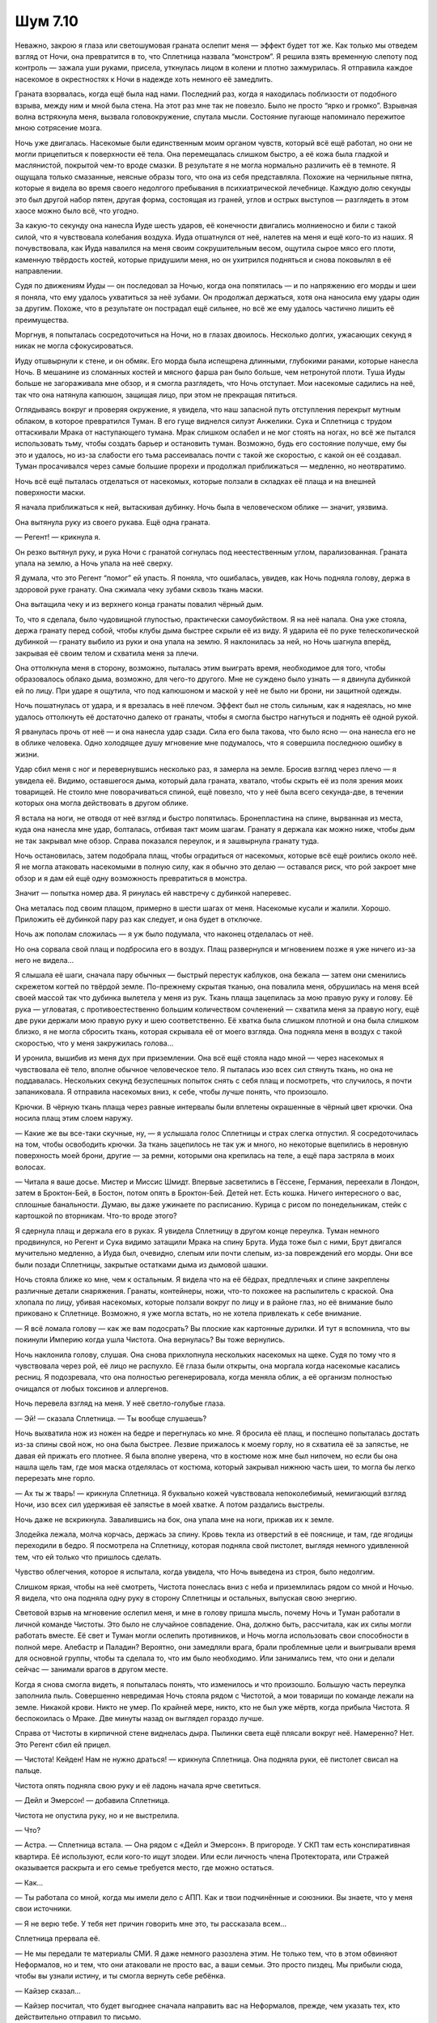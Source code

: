 ﻿Шум 7.10
##########
Неважно, закрою я глаза или светошумовая граната ослепит меня — эффект будет тот же. Как только мы отведем взгляд от Ночи, она превратится в то, что Сплетница назвала “монстром”.
Я решила взять временную слепоту под контроль — зажала уши руками, присела, уткнулась лицом в колени и плотно зажмурилась. Я отправила каждое насекомое в окрестностях к Ночи в надежде хоть немного её замедлить.

Граната взорвалась, когда ещё была над нами. Последний раз, когда я находилась поблизости от подобного взрыва, между ним и мной была стена. На этот раз мне так не повезло. Было не просто “ярко и громко”. Взрывная волна встряхнула меня, вызвала головокружение, спутала мысли. Состояние пугающе напоминало пережитое мною сотрясение мозга.

Ночь уже двигалась. Насекомые были единственным моим органом чувств, который всё ещё работал, но они не могли прицепиться к поверхности её тела. Она перемещалась слишком быстро, а её кожа была гладкой и маслянистой, покрытой чем-то вроде смазки. В результате я не могла нормально различить её в темноте. Я ощущала только смазанные, неясные образы того, что она из себя представляла. Похожие на чернильные пятна, которые я видела во время своего недолгого пребывания в психиатрической лечебнице. Каждую долю секунды это был другой набор пятен, другая форма, состоящая из граней, углов и острых выступов — разглядеть в этом хаосе можно было всё, что угодно.

За какую-то секунду она нанесла Иуде шесть ударов, её конечности двигались молниеносно и били с такой силой, что я чувствовала колебания воздуха. Иуда отшатнулся от неё, налетев на меня и ещё кого-то из наших. Я почувствовала, как Иуда навалился на меня своим сокрушительным весом, ощутила сырое мясо его плоти, каменную твёрдость костей, которые придушили меня, но он ухитрился подняться и снова поковылял в её направлении.

Судя по движениям Иуды — он последовал за Ночью, когда она попятилась — и по напряжению его морды и шеи я поняла, что ему удалось ухватиться за неё зубами. Он продолжал держаться, хотя она наносила ему удары один за другим. Похоже, что в результате он пострадал ещё сильнее, но всё же ему удалось частично лишить её преимущества.

Моргнув, я попыталась сосредоточиться на Ночи, но в глазах двоилось. Несколько долгих, ужасающих секунд я никак не могла сфокусироваться.

Иуду отшвырнули к стене, и он обмяк. Его морда была испещрена длинными, глубокими ранами, которые нанесла Ночь. В мешанине из сломанных костей и мясного фарша ран было больше, чем нетронутой плоти. Туша Иуды больше не загораживала мне обзор, и я смогла разглядеть, что Ночь отступает. Мои насекомые садились на неё, так что она натянула капюшон, защищая лицо, при этом не прекращая пятиться.

Оглядываясь вокруг и проверяя окружение, я увидела, что наш запасной путь отступления перекрыт мутным облаком, в которое превратился Туман. В его гуще виднелся силуэт Анжелики. Сука и Сплетница с трудом оттаскивали Мрака от наступающего тумана. Мрак слишком ослабел и не мог стоять на ногах, но всё же пытался использовать тьму, чтобы создать барьер и остановить туман. Возможно, будь его состояние получше, ему бы это и удалось, но из-за слабости его тьма рассеивалась почти с такой же скоростью, с какой он её создавал. Туман просачивался через самые большие прорехи и продолжал приближаться — медленно, но неотвратимо.

Ночь всё ещё пыталась отделаться от насекомых, которые ползали в складках её плаща и на внешней поверхности маски.

Я начала приближаться к ней, вытаскивая дубинку. Ночь была в человеческом облике — значит, уязвима.

Она вытянула руку из своего рукава. Ещё одна граната.

— Регент! — крикнула я.

Он резко вытянул руку, и рука Ночи с гранатой согнулась под неестественным углом, парализованная. Граната упала на землю, а Ночь упала на неё сверху.

Я думала, что это Регент “помог” ей упасть. Я поняла, что ошибалась, увидев, как Ночь подняла голову, держа в здоровой руке гранату. Она сжимала чеку зубами сквозь ткань маски.

Она вытащила чеку и из верхнего конца гранаты повалил чёрный дым.

То, что я сделала, было чудовищной глупостью, практически самоубийством. Я на неё напала. Она уже стояла, держа гранату перед собой, чтобы клубы дыма быстрее скрыли её из виду. Я ударила её по руке телескопической дубинкой — гранату выбило из руки и она упала на землю. Я наклонилась за ней, но Ночь шагнула вперёд, закрывая её своим телом и схватила меня за плечи.

Она оттолкнула меня в сторону, возможно, пыталась этим выиграть время, необходимое для того, чтобы образовалось облако дыма, возможно, для чего-то другого. Мне не суждено было узнать — я двинула дубинкой ей по лицу. При ударе я ощутила, что под капюшоном и маской у неё не было ни брони, ни защитной одежды.

Ночь пошатнулась от удара, и я врезалась в неё плечом. Эффект был не столь сильным, как я надеялась, но мне удалось оттолкнуть её достаточно далеко от гранаты, чтобы я смогла быстро нагнуться и поднять её одной рукой.

Я рванулась прочь от неё — и она нанесла удар сзади. Сила его была такова, что было ясно — она нанесла его не в облике человека. Одно холодящее душу мгновение мне подумалось, что я совершила последнюю ошибку в жизни.

Удар сбил меня с ног и перевернувшись несколько раз, я замерла на земле. Бросив взгляд через плечо — я увидела её. Видимо, оставшегося дыма, который дала граната, хватало, чтобы скрыть её из поля зрения моих товарищей. Не стоило мне поворачиваться спиной, ещё повезло, что у неё была всего секунда-две, в течении которых она могла действовать в другом облике.

Я встала на ноги, не отводя от неё взгляд и быстро попятилась. Бронепластина на спине, вырванная из места, куда она нанесла мне удар, болталась, отбивая такт моим шагам. Гранату я держала как можно ниже, чтобы дым не так закрывал мне обзор. Справа показался переулок, и я зашвырнула гранату туда.

Ночь остановилась, затем подобрала плащ, чтобы оградиться от насекомых, которые всё ещё роились около неё. Я не могла атаковать насекомыми в полную силу, как я обычно это делаю — оставался риск, что рой закроет мне обзор и я дам ей ещё одну возможность превратиться в монстра.

Значит — попытка номер два. Я ринулась ей навстречу с дубинкой наперевес.

Она металась под своим плащом, примерно в шести шагах от меня. Насекомые кусали и жалили. Хорошо. Приложить её дубинкой пару раз как следует, и она будет в отключке. 

Ночь аж пополам сложилась — я уж было подумала, что наконец отделалась от неё.

Но она сорвала свой плащ и подбросила его в воздух. Плащ развернулся и мгновением позже я уже ничего из-за него не видела...

Я слышала её шаги, сначала пару обычных — быстрый перестук каблуков, она бежала — затем они сменились скрежетом когтей по твёрдой земле. По-прежнему скрытая тканью, она повалила меня, обрушилась на меня всей своей массой так что дубинка вылетела у меня из рук. Ткань плаща зацепилась за мою правую руку и голову. Её рука — угловатая, с противоестественно большим количеством сочленений — схватила меня за правую ногу, ещё две руки держали мою правую руку и шею соответственно. Её хватка была слишком плотной и она была слишком близко, я не могла сбросить ткань, которая скрывала её от моего взгляда. Она подняла меня в воздух с такой скоростью, что у меня закружилась голова...

И уронила, вышибив из меня дух при приземлении. Она всё ещё стояла надо мной — через насекомых я чувствовала её тело, вполне обычное человеческое тело. Я пыталась изо всех сил стянуть ткань, но она не поддавалась. Нескольких секунд безуспешных попыток снять с себя плащ и посмотреть, что случилось, я почти запаниковала. Я отправила насекомых вниз, к себе, чтобы лучше понять, что произошло.

Крючки. В чёрную ткань плаща через равные интервалы были вплетены окрашенные в чёрный цвет крючки. Она носила плащ этим слоем наружу.

— Какие же вы все-таки скучные, ну, — я услышала голос Сплетницы и страх слегка отпустил. Я сосредоточилась на том, чтобы освободить крючки. За ткань зацепилось не так уж и много, но некоторые вцепились в неровную поверхность моей брони, другие — за ремни, которыми она крепилась на теле, а ещё пара застряла в моих волосах.

— Читала я ваше досье. Мистер и Миссис Шмидт. Впервые засветились в Гёссене, Германия, переехали в Лондон, затем в Броктон-Бей, в Бостон, потом опять в Броктон-Бей. Детей нет. Есть кошка. Ничего интересного о вас, сплошные банальности. Думаю, вы даже ужинаете по расписанию. Курица с рисом по понедельникам, стейк с картошкой по вторникам. Что-то вроде этого?

Я сдернула плащ и держала его в руках. Я увидела Сплетницу в другом конце переулка. Туман немного продвинулся, но Регент и Сука видимо затащили Мрака на спину Брута. Иуда тоже был с ними, Брут двигался мучительно медленно, а Иуда был, очевидно, слепым или почти слепым, из-за повреждений его морды. Они все были позади Сплетницы, закрытые остатками дыма из дымовой шашки.

Ночь стояла ближе ко мне, чем к остальным. Я видела что на её бёдрах, предплечьях и спине закреплены различные детали снаряжения. Гранаты, контейнеры, ножи, что-то похожее на распылитель с краской. Она хлопала по лицу, убивая насекомых, которые ползали вокруг по лицу и в районе глаз, но её внимание было приковано к Сплетнице. Возможно, я уже могла встать, но не хотела привлекать к себе внимание.

— Я всё ломала голову — как же вам подосрать? Вы плоские как картонные дурилки. И тут я вспомнила, что вы покинули Империю когда ушла Чистота. Она вернулась? Вы тоже вернулись.

Ночь наклонила голову, слушая. Она снова прихлопнула нескольких насекомых на щеке. Судя по тому что я чувствовала через рой, её лицо не распухло. Её глаза были открыты, она моргала когда насекомые касались ресниц. Я подозревала, что она полностью регенерировала, когда меняла облик, а её организм полностью очищался от любых токсинов и аллергенов.

Ночь перевела взгляд на меня. У неё светло-голубые глаза.

— Эй! — сказала Сплетница. — Ты вообще слушаешь?

Ночь выхватила нож из ножен на бедре и перегнулась ко мне. Я бросила её плащ, и поспешно попыталась достать из-за спины свой нож, но она была быстрее. Лезвие прижалось к моему горлу, но я схватила её за запястье, не давая ей прижать его плотнее. Я была вполне уверена, что в костюме нож мне был нипочем, но если бы она нашла щель там, где моя маска отделялась от костюма, который закрывал нижнюю часть шеи, то могла бы легко перерезать мне горло.

— Ах ты ж тварь! — крикнула Сплетница. Я буквально кожей чувствовала непоколебимый, немигающий взгляд Ночи, изо всех сил удерживая её запястье в моей хватке. А потом раздались выстрелы.

Ночь даже не вскрикнула. Завалившись на бок, она упала мне на ноги, прижав их к земле.

Злодейка лежала, молча корчась, держась за спину. Кровь текла из отверстий в её пояснице, и там, где ягодицы переходили в бедро. Я посмотрела на Сплетницу, которая подняла свой пистолет, выглядя немного удивленной тем, что ей только что пришлось сделать.

Чувство облегчения, которое я испытала, когда увидела, что Ночь выведена из строя, было недолгим.

Слишком яркая, чтобы на неё смотреть, Чистота понеслась вниз с неба и приземлилась рядом со мной и Ночью. Я видела, что она подняла одну руку в сторону Сплетницы и остальных, выпуская свою энергию.

Световой взрыв на мгновение ослепил меня, и мне в голову пришла мысль, почему Ночь и Туман работали в личной команде Чистоты. Это было не случайное совпадение. Она, должно быть, рассчитала, как их силы могли работать вместе. Её свет и Туман могли ослепить противников, и Ночь могла использовать свои способности в полной мере. Алебастр и Паладин? Вероятно, они замедляли врага, брали проблемные цели и выигрывали время для основной группы, чтобы та сделала то, что им было необходимо. Или занимались тем, что они и делали сейчас — занимали врагов в другом месте.

Когда я снова смогла видеть, я попыталась понять, что изменилось и что произошло. Большую часть переулка заполнила пыль. Совершенно невредимая Ночь стояла рядом с Чистотой, а мои товарищи по команде лежали на земле. Никакой крови. Никто не умер. По крайней мере, никто, кто не был уже мёртв, когда прибыла Чистота. Я беспокоилась о Мраке. Две минуты назад он выглядел гораздо лучше.

Справа от Чистоты в кирпичной стене виднелась дыра. Пылинки света ещё плясали вокруг неё. Намеренно? Нет. Это Регент сбил ей прицел.

— Чистота! Кейден! Нам не нужно драться! — крикнула Сплетница. Она подняла руки, её пистолет свисал на пальце.

Чистота опять подняла свою руку и её ладонь начала ярче светиться.

— Дейл и Эмерсон! — добавила Сплетница.

Чистота не опустила руку, но и не выстрелила.

— Что?

— Астра. — Сплетница встала. — Она рядом с «Дейл и Эмерсон». В пригороде. У СКП там есть конспиративная квартира. Её используют, если кого-то ищут злодеи. Или если личность члена Протектората, или Стражей оказывается раскрыта и его семье требуется место, где можно остаться.

— Как...

— Ты работала со мной, когда мы имели дело с АПП. Как и твои подчинённые и союзники. Вы знаете, что у меня свои источники.

— Я не верю тебе. У тебя нет причин говорить мне это, ты рассказала всем...

Сплетница прервала её.

— Не мы передали те материалы СМИ. Я даже немного разозлена этим. Не только тем, что в этом обвиняют Неформалов, но и тем, что они атаковали не просто вас, а ваши семьи. Это просто пиздец. Мы прибыли сюда, чтобы вы узнали истину, и ты смогла вернуть себе ребёнка.

— Кайзер сказал...

— Кайзер посчитал, что будет выгоднее сначала направить вас на Неформалов, прежде, чем указать тех, кто действительно отправил то письмо.

Чистота покачала головой.

— Тебе решать, — добавила Сплетница. — Кому ты поверишь, когда на кону Астра? Мне или Кайзеру?

И это её аргумент? Я начала отползать туда, откуда я бы смогла напасть на Чистоту, если дело до этого дойдет. Копье, прижавшееся к моей ключице, остановило меня. Я подняла голову и увидела стоящего позади Паладина.

Чистота опустила руку. Она сказала Сплетнице:

— Ты идёшь со мной.

— Я и не ожидала другого. Но ты позволишь моей команде уйти и прекратишь разрушения.

— И откуда мне знать, что ты не просто жертвуешь собой, ради них?

— Потому, что кем бы ты ни была, Кейден, так или иначе, с некоторой искривлённой точки зрения, ты видишь себя достойным человеком. И если бы я не была честным человеком, когда это имеет значение, то я бы не стала тебе доверять, не поверила бы, что ты выполнишь соглашение. Логично?

Мне так не казалось. Это была логическая уловка. Сплетнице не удалось бы меня убедить, но вопрос состоял в том, достучится ли она до Чистоты.

Чистота долгое время смотрела на Сплетницу. Я отчетливо осознавала, что к моей груди прижато копье, которое Паладин может воткнуть в меня сквозь костюм, использовав на мгновение свою силу. Так же легко Чистота или Туман могли дать возможность Ночи убить моих товарищей по команде.

— Ты знаешь, какими будут последствия, если ты неправа?

— Я не дура, — сказала Сплетница. — Ты выместишь свой гнев на мне, и я останусь мёртвой или искалеченной.

Чистота шагнула вперед и схватила Сплетницу за запястье.

— Остальные могут идти, — сказала Чистота своим починённым, не оставляя места для спора или обсуждений. Она обвила Сплетницу рукой, и они исчезли во вспышке света, оставив лишь танцующих, похожих на светлячков огоньки.

В момент той самой вспышки, которая унесла нашего товарища и Чистоту, Ночь переместилась и оказалась посреди нашей команды. У неё был нож, лезвие оказалось прижато к горлу Регента.

— Я понял, — ответил Регент равнодушным тоном. — Ты могла бы убить нас прямо здесь. Мы можем идти?

Ночь убрала нож в ножны и прошла через группу к Туману, который снова собирал себя в человеческую форму на выходе из переулка. Паладин на противоположной от нас стороне переулка поднимался в небо.

Я вздохнула с облегчением, поскольку команда Чистоты исчезла. Я снова задержала дыхание, когда увидела Мрака и, далее внизу на дорожке, Анжелику. Тьма Мрака рассеялась, лишь небольшие сгустки остались вокруг его тела, что, как я поняла, было очень плохим знаком. Спеша к нему, я достала сотовый телефон и прокрутила вниз список контактов.

Прозвучало три гудка прежде, чем трубку подняли. Я услышала внешний шум, возможно от вентилятора, но человек на другом конце молчал.

— Выверт, — сказала я. — Это Рой. Нам нужен тот ваш доктор, быстро.

— Вы можете добраться до того же места, что и в прошлый раз?

— Не знаю. Мрак и собаки пострадали. Нам, возможно, понадобится транспорт.

— Я устрою это. Ожидайте в ближайшее время звонок от водителя.

Он повесил трубку. В прошлый раз он был более дружелюбен.

Я принялась помогать Алеку поднять Анжелику. Сука занялась Иудой, который был фактически ослеплен в борьбе с Ночью. Она подставила голову и плечи Иуды под тело Анжелики, чтобы меньшая «собака» смогла опереться.

Как только Анжелика была устроена, я подскочила к Мраку и помогла ему перевернуться, чтобы осмотреть его грудь. Я придавила раны использовав остаток бинта, чтобы попытаться остановить кровотечение. Когда я говорила с ним, спрашивала как он, его ответы были односложными и не очень осмысленными.

Из-за того что Иуда был обременён другой собакой, а Брут ранен в бок, обе собаки перемещались очень медленно. Медленнее, чем я обычно шла пешком.

Каждое мгновение было сплошной нервотрёпкой. Я всё ждала, что кто-то из Стражей, Новой Волны или Империи Восемьдесят Восемь разыщет нас и начнёт бой. Хуже того, я была серьезно озабочена тем, что Мрак может перестать дышать.

Телефонный звонок от людей Выверта прозвенел, когда мы достигли пляжа — самого близкого места, о котором я могла подумать и которое было в пределах прямой видимости затянувшихся боевых действий. Я направила звонившего к нашему местоположению. Из-за моей нервозности мне пришлось дважды спросить: благополучно ли они прошли через баррикады? Нам точно не нужна была ещё одна засада из каких-нибудь подручных Крюковолка.

Когда прибыла пара машин скорой помощи, мы загрузили в одну из них Мрака и трёх собак в другую. Брут и Иуда сжались, сбросив дополнительные слои и были более-менее в порядке. А вот Анжелике, попавшей под воздействие Тумана, лучше почти не стало, даже когда она вернулась к своему нормальному размеру. Она вдохнула туман и он попал в её легкие. Я могла только предполагать, что тот попал в её кровоток и оттуда в остальные части её тела. Только время покажет, какие повреждения Туман причинил ей изнутри.

Я вошла в машину скорой помощи вслед за Мраком и смотрела, как санитары вливают ему кровь и склоняются над его грудью. Должно быть, рана была в жутком состоянии, мне ведь пришлось накладывать швы первый раз в жизни, после езды на собаках рана открылась, и как только мы отступили с места происшествия я неумело пыталась сделать ему перевязку и остановить кровопотерю. Я съёжилась, чувствуя себя виновной и ожидая, что один из медиков Выверта укажет мне, что я сделала не так. Но они работали в тишине, что было едва ли не хуже.

Я послала Сплетнице сообщение:

“Лягушка А. Люди Выверта подобрали нас. Брайану оказывают помощь. Собаки по большей части в порядке. Ответь”.

Мы остановились у дома доктора, а Сплетница всё ещё не ответила. Я была удивлена тем, что машина с Сукой, Регентом и собаками не подъехала.

Доктор был стариком с причудами, медик Выверта называл его доктором Кью. Он был тонкогубым человеком, моего роста, что делало его довольно маленьким. Его волосы были коротко подстрижены и казались слишком тёмными, учитывая его возраст, который выдавали лицо и руки. Когда медики привезли Мрака, он сразу занялся им. А они ушли, кивнув мне. Я кивнула в ответ, не зная как ещё реагировать.

Я стояла у постели Мрака, скрестив руки на груди и наблюдала. Доктор Кью проверил свежие швы на ранах Брайана и пробормотал себе под нос, что всё сделано вполне неплохо. Убедившись, что санитары не налажали, он срезал разодранный костюм Брайана и аккуратно вытащил оставшиеся старые нити.

— Здравствуй, девочка с тараканами, — наконец он решил уделить мне внимание.

— Здравствуйте. Мне жаль, что в прошлый раз я привлекла к вашему дому столько насекомых. 

— Бывает, — был его ответ.

Я кивнула и снова проверила телефон. Всё ещё никакого ответа от Сплетницы.

Минуты шли.

— Хорошо, — он стащил свои латексные перчатки. — Мы больше ничего не можем сделать для этого бедняги. Ты сама цела?

Я пожала плечами.

— Более или менее. Полоснули по животу, всё тело болит, и недавно мне повредили ухо, правда, о нём уже позаботились.

— Я сам всё проверю.

Он осмотрел мой живот, для чего мне потребовалось снять верхнюю часть костюма, и потрогал синяк на левом боку, доставшийся мне от Цикады. Затем, он заставил меня снять маску, чтобы обследовать ухо. Очевидно, он не посчитал работу Брайана удовлетворительной. Поэтому, я была усажена на табурет, чтобы он мог подчистить рану.

Доктор Кью ещё работал, когда мой телефон завибрировал. Я прочла сообщение и вздохнула с облегчением.

Сплетница: «Авокадо к. она получила что искала. скоро буду».